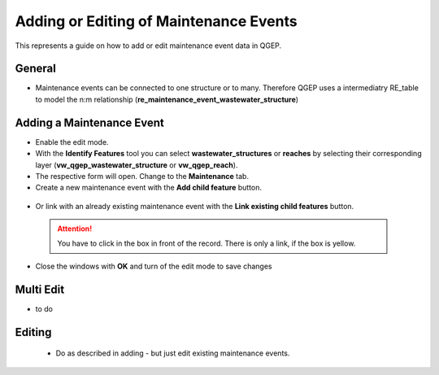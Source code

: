 .. _maintenance-events:

Adding or Editing of Maintenance Events
=========================================


This represents a guide on how to add or edit maintenance event data in QGEP.

General
-------

* Maintenance events can be connected to one structure or to many. 
  Therefore QGEP uses a intermediatry RE_table to model the n:m relationship (**re_maintenance_event_wastewater_structure**)


Adding a Maintenance Event
-------------------------------------------------------------

* Enable the edit mode.
* With the **Identify Features** tool you can select **wastewater_structures** or **reaches** by selecting their corresponding layer (**vw_qgep_wastewater_structure** or **vw_qgep_reach**).
* The respective form will open. Change to the **Maintenance** tab.
* Create a new maintenance event with the **Add child feature** button.

 .. figure:: images/maintenance_add_child.jpg
 
 .. figure:: images/maintenance_new_record.jpg
 
 .. figure:: images/maintenance_new_record_saved.jpg

* Or link with an already existing maintenance event with the **Link existing child features** button. 

 .. figure:: images/maintenance_link_record.jpg
 
 .. attention:: You have to click in the box in front of the record. There is only a link, if the box is yellow.
 
* Close the windows with **OK** and turn of the edit mode to save changes


Multi Edit
-----------------------------------------------------------

* to do


Editing
--------

 * Do as described in adding - but just edit existing maintenance events.
